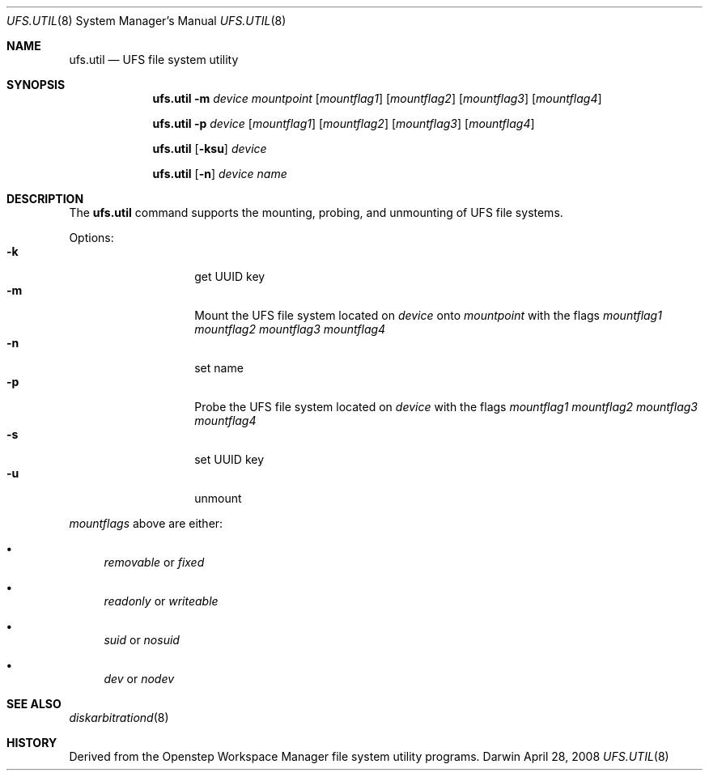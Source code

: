 .\""Copyright (c) 2001 Apple Computer, Inc. All Rights Reserved.
.\"The contents of this file constitute Original Code as defined in and are 
.\"subject to the Apple Public Source License Version 1.2 (the 'License'). 
.\"You may not use this file except in compliance with the
.\"License. Please obtain a copy of the License at 
.\"http://www.apple.com/publicsource and read it before using this file.
.\"
.\"This Original Code and all software distributed under the License are 
.\"distributed on an 'AS IS' basis, WITHOUT WARRANTY OF ANY KIND, EITHER 
.\"EXPRESS OR IMPLIED, AND APPLE
.\"HEREBY DISCLAIMS ALL SUCH WARRANTIES, INCLUDING WITHOUT LIMITATION, ANY 
.\"WARRANTIES OF MERCHANTABILITY, FITNESS FOR A PARTICULAR PURPOSE,
.\"QUIET ENJOYMENT OR NON-INFRINGEMENT. Please see the License for the 
.\"specific language governing rights and limitations under the License."
.Dd April 28, 2008
.Dt UFS.UTIL 8 
.Os Darwin
.Sh NAME
.Nm ufs.util
.Nd UFS file system utility
.Sh SYNOPSIS
.Nm
.Fl m 
.Ar device mountpoint
.Op Ar mountflag1 
.Op Ar mountflag2 
.Op Ar mountflag3 
.Op Ar mountflag4
.Pp
.Nm
.Fl p 
.Ar device
.Op Ar mountflag1 
.Op Ar mountflag2 
.Op Ar mountflag3 
.Op Ar mountflag4
.Pp
.Nm
.Op Fl ksu 
.Ar device
.Pp
.Nm
.Op Fl n 
.Ar device name
.Sh DESCRIPTION
The 
.Nm
command supports the mounting, probing, and unmounting of UFS file systems.
.Pp
Options:
.Bl -tag -compact -offset indent
.It Fl k 
get UUID key
.It Fl m 
Mount the UFS file system located on 
.Ar device
onto
.Ar mountpoint 
with the flags 
.Ar mountflag1 mountflag2 mountflag3 mountflag4
.It Fl n
set name
.It Fl p 
Probe the UFS file system located on 
.Ar device
with the flags
.Ar mountflag1 mountflag2 mountflag3 mountflag4
.It Fl s 
set UUID key
.It Fl u 
unmount
.El
.Pp
.Ar mountflags 
above are either:
.Bl -bullet
.It
.Ar removable 
or
.Ar fixed
.It
.Ar readonly
or
.Ar writeable  
.It
.Ar suid
or
.Ar nosuid  
.It
.Ar dev
or
.Ar nodev
.El
.Sh SEE ALSO 
.Xr diskarbitrationd 8
.Sh HISTORY
Derived from the Openstep Workspace Manager file system utility programs.
